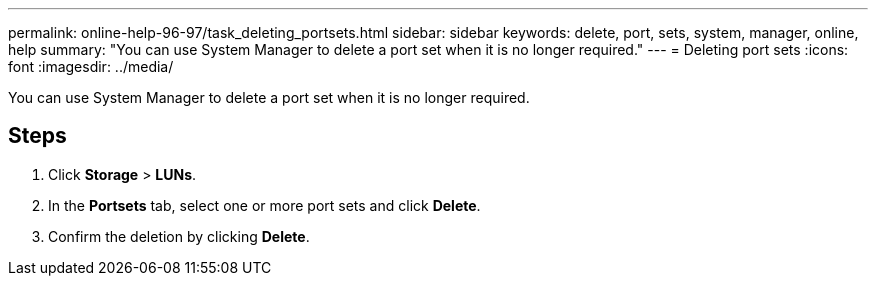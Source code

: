 ---
permalink: online-help-96-97/task_deleting_portsets.html
sidebar: sidebar
keywords: delete, port, sets, system, manager, online, help
summary: "You can use System Manager to delete a port set when it is no longer required."
---
= Deleting port sets
:icons: font
:imagesdir: ../media/

[.lead]
You can use System Manager to delete a port set when it is no longer required.

== Steps

. Click *Storage* > *LUNs*.
. In the *Portsets* tab, select one or more port sets and click *Delete*.
. Confirm the deletion by clicking *Delete*.
